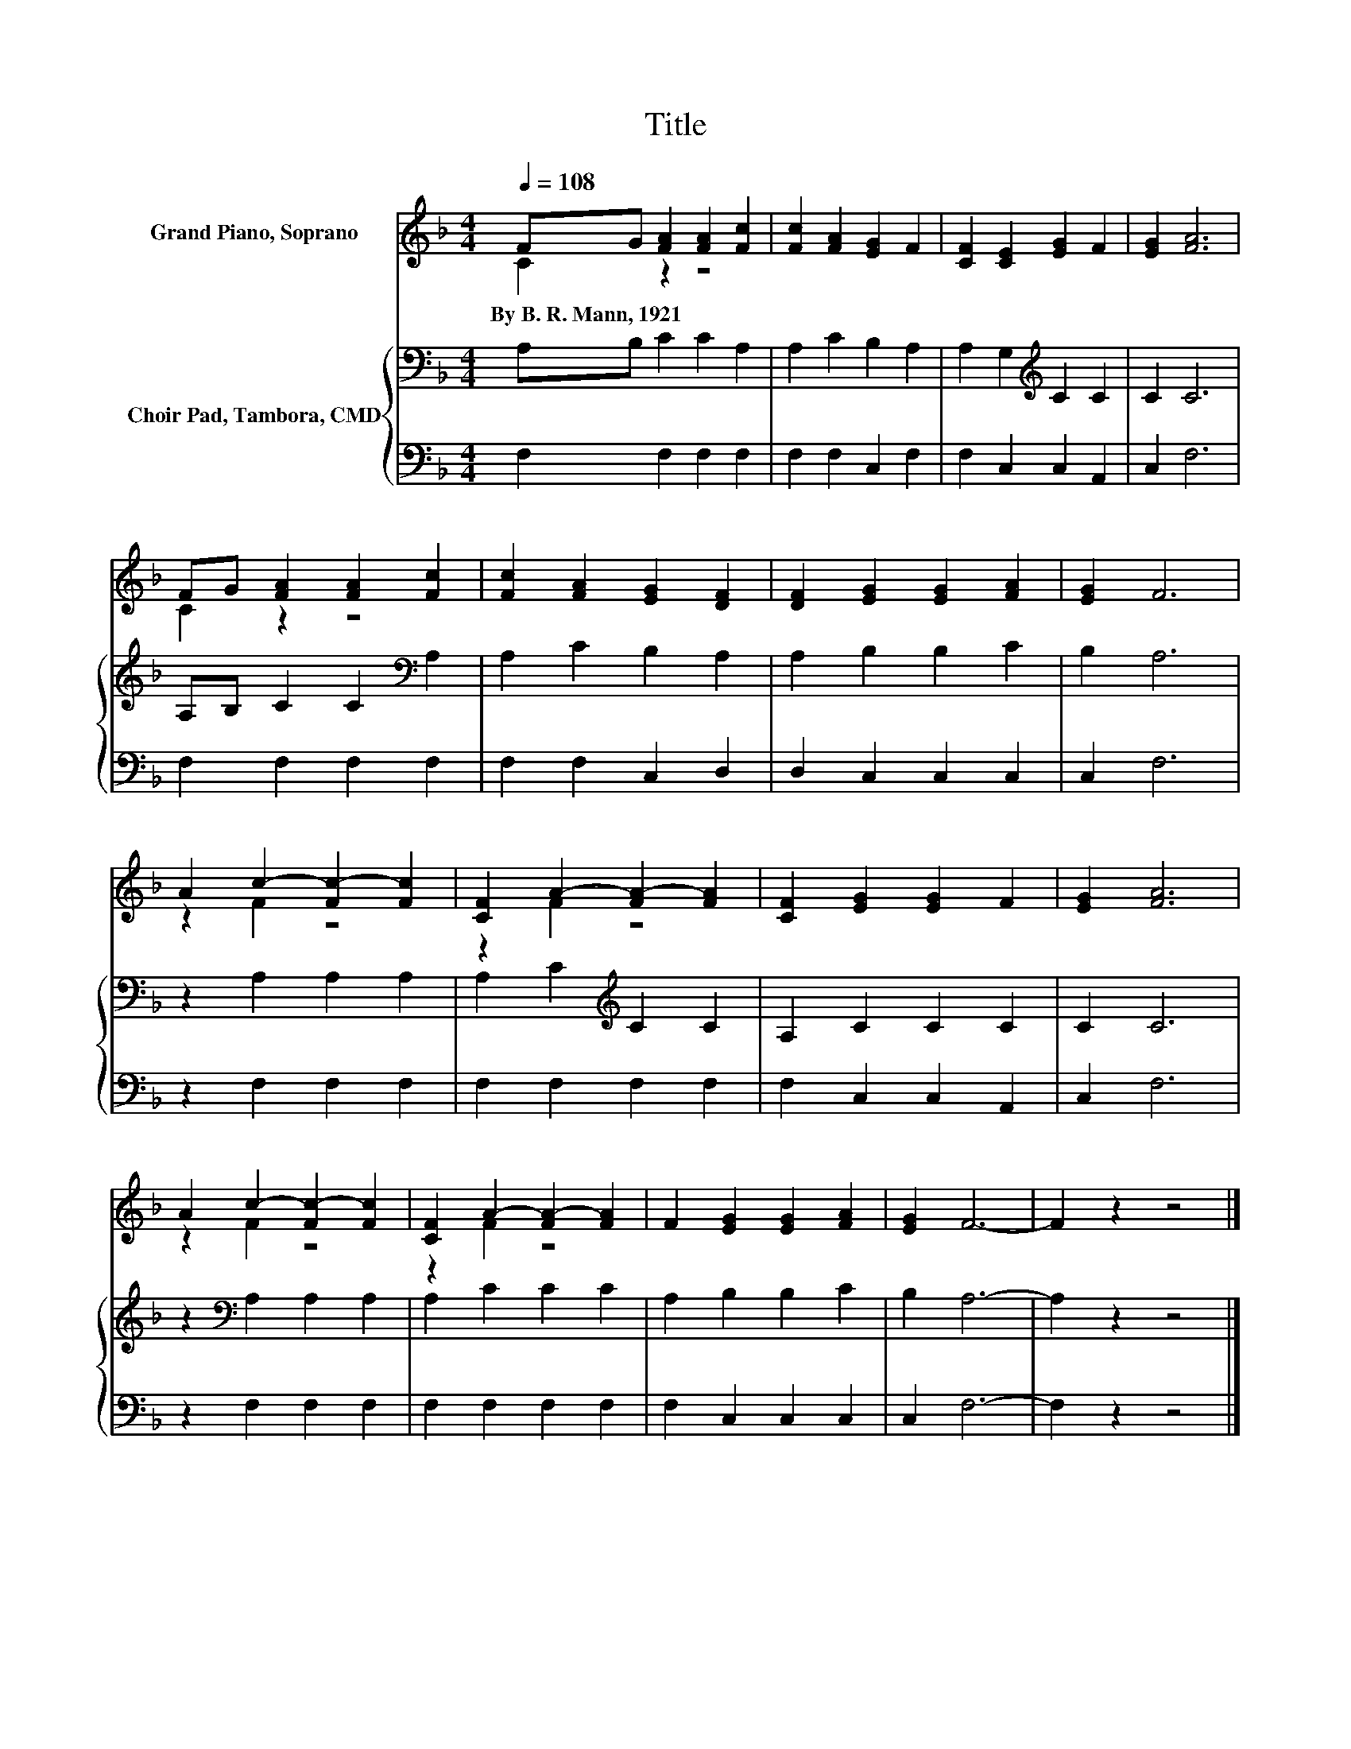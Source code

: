 X:1
T:Title
%%score ( 1 2 ) { 3 | 4 }
L:1/8
Q:1/4=108
M:4/4
K:F
V:1 treble nm="Grand Piano, Soprano"
V:2 treble 
V:3 bass nm="Choir Pad, Tambora, CMD"
V:4 bass 
V:1
 FG [FA]2 [FA]2 [Fc]2 | [Fc]2 [FA]2 [EG]2 F2 | [CF]2 [CE]2 [EG]2 F2 | [EG]2 [FA]6 | %4
w: By~B.~R.~Mann,~1921 * * * *||||
 FG [FA]2 [FA]2 [Fc]2 | [Fc]2 [FA]2 [EG]2 [DF]2 | [DF]2 [EG]2 [EG]2 [FA]2 | [EG]2 F6 | %8
w: ||||
 A2 c2- [Fc-]2 [Fc]2 | [CF]2 A2- [FA-]2 [FA]2 | [CF]2 [EG]2 [EG]2 F2 | [EG]2 [FA]6 | %12
w: ||||
 A2 c2- [Fc-]2 [Fc]2 | [CF]2 A2- [FA-]2 [FA]2 | F2 [EG]2 [EG]2 [FA]2 | [EG]2 F6- | F2 z2 z4 |] %17
w: |||||
V:2
 C2 z2 z4 | x8 | x8 | x8 | C2 z2 z4 | x8 | x8 | x8 | z2 F2 z4 | z2 F2 z4 | x8 | x8 | z2 F2 z4 | %13
 z2 F2 z4 | x8 | x8 | x8 |] %17
V:3
 A,B, C2 C2 A,2 | A,2 C2 B,2 A,2 | A,2 G,2[K:treble] C2 C2 | C2 C6 | A,B, C2 C2[K:bass] A,2 | %5
 A,2 C2 B,2 A,2 | A,2 B,2 B,2 C2 | B,2 A,6 | z2 A,2 A,2 A,2 | A,2 C2[K:treble] C2 C2 | %10
 A,2 C2 C2 C2 | C2 C6 | z2[K:bass] A,2 A,2 A,2 | A,2 C2 C2 C2 | A,2 B,2 B,2 C2 | B,2 A,6- | %16
 A,2 z2 z4 |] %17
V:4
 F,2 F,2 F,2 F,2 | F,2 F,2 C,2 F,2 | F,2 C,2 C,2 A,,2 | C,2 F,6 | F,2 F,2 F,2 F,2 | %5
 F,2 F,2 C,2 D,2 | D,2 C,2 C,2 C,2 | C,2 F,6 | z2 F,2 F,2 F,2 | F,2 F,2 F,2 F,2 | %10
 F,2 C,2 C,2 A,,2 | C,2 F,6 | z2 F,2 F,2 F,2 | F,2 F,2 F,2 F,2 | F,2 C,2 C,2 C,2 | C,2 F,6- | %16
 F,2 z2 z4 |] %17

